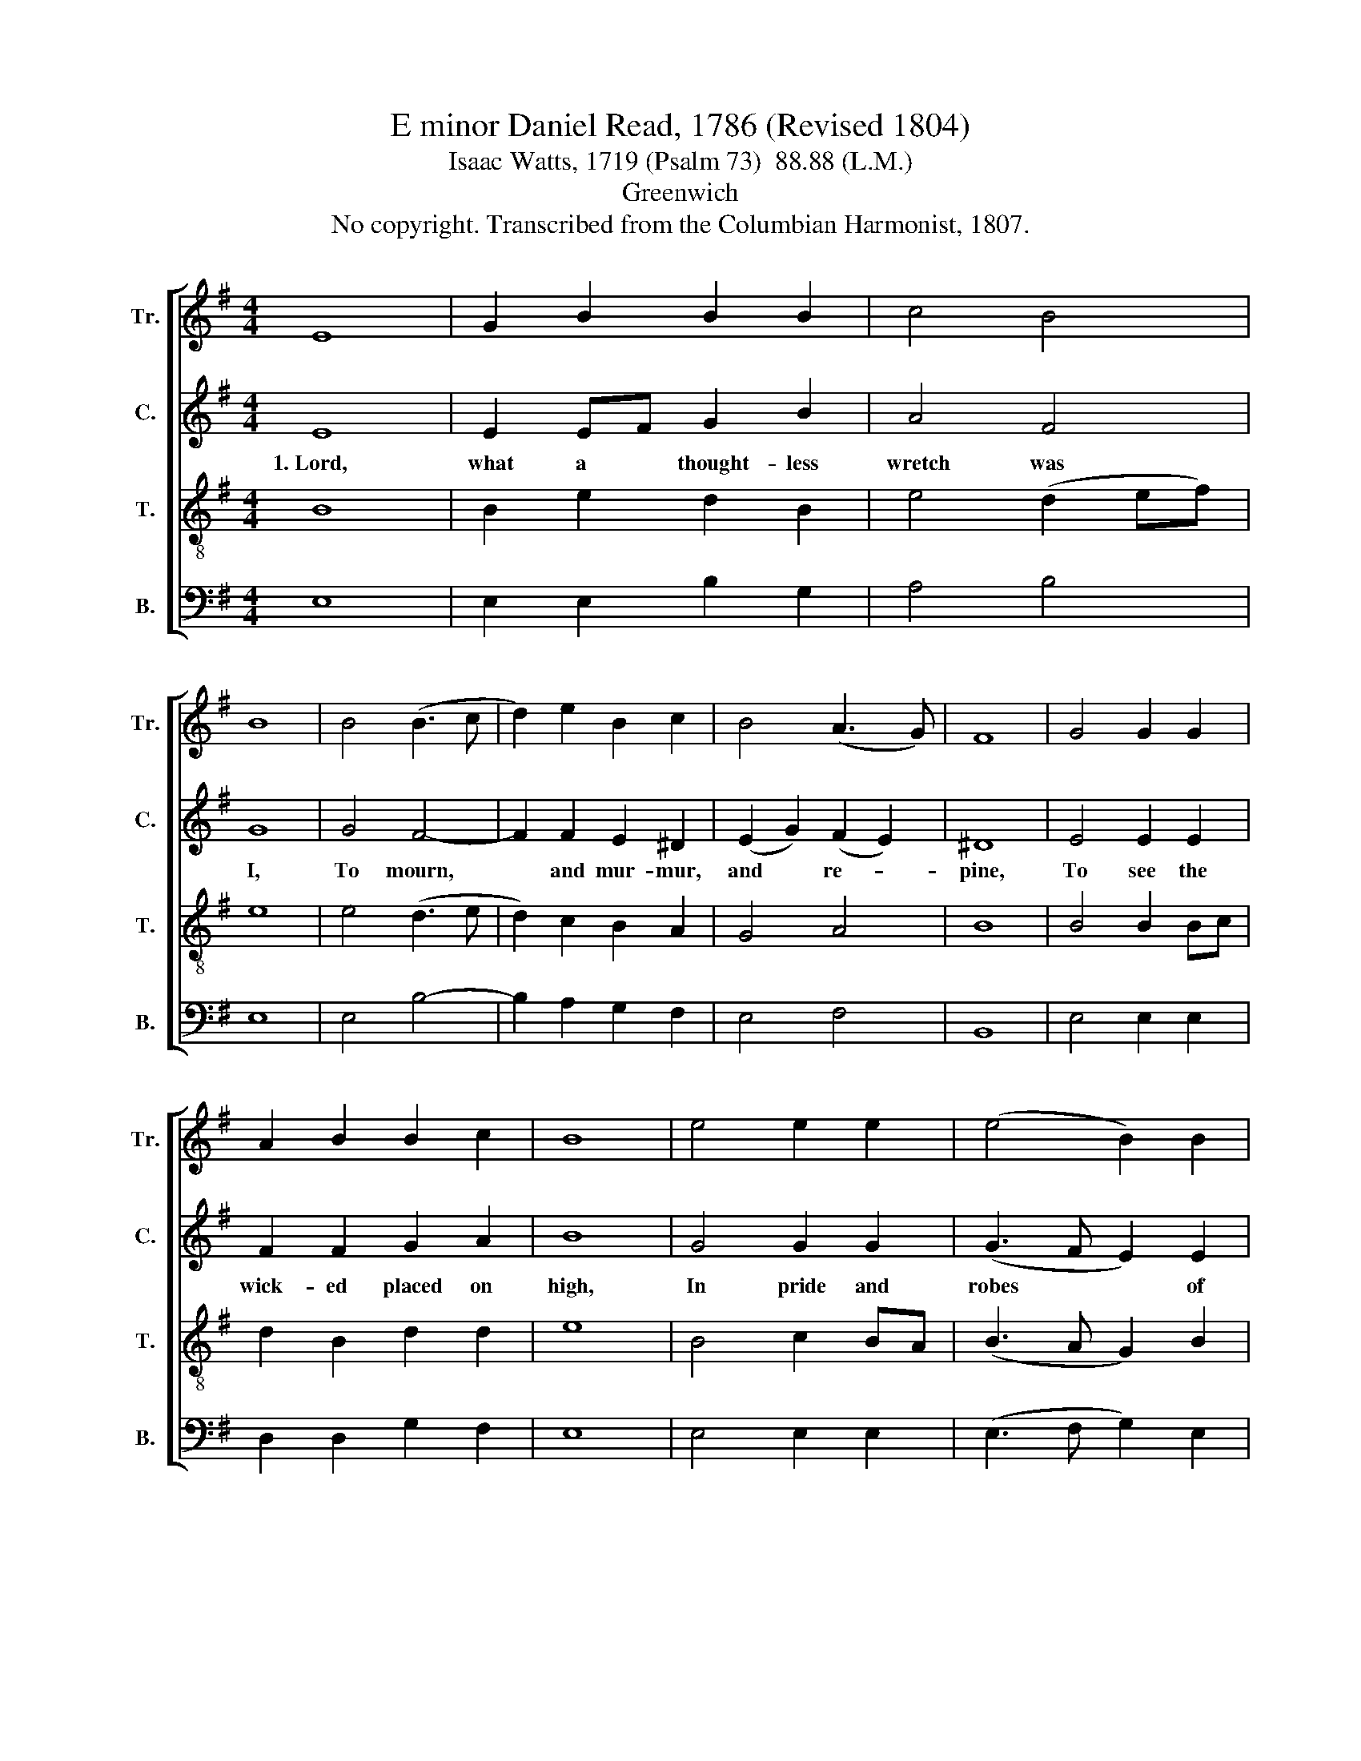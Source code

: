 X:1
T:E minor Daniel Read, 1786 (Revised 1804)
T:Isaac Watts, 1719 (Psalm 73)  88.88 (L.M.)
T:Greenwich
T:No copyright. Transcribed from the Columbian Harmonist, 1807.
%%score [ 1 2 3 4 ]
L:1/8
M:4/4
K:G
V:1 treble nm="Tr." snm="Tr."
V:2 treble nm="C." snm="C."
V:3 treble-8 nm="T." snm="T."
V:4 bass nm="B." snm="B."
V:1
 E8 | G2 B2 B2 B2 | c4 B4 | B8 | B4 (B3 c | d2) e2 B2 c2 | B4 (A3 G) | F8 | G4 G2 G2 | %9
w: |||||||||
 A2 B2 B2 c2 | B8 | e4 e2 e2 | (e4 B2) B2 | c4 B4 | B8 |: z8 | z8 | z4 z2 G2 | B2 B2 B2 d2 | %19
w: ||||||||But,|O, their end, their|
 B2 B2 B>A G>A | B2 B2 B2 ^d2 | e6 B2 | B6 B2 | c2 cB A2 A2 | BA Bc d2 d2 | (e2 dc) B2 c2 | B4 B4 | %27
w: dread- ful end! * Thy *|sanc- tu- a- ry|taught me|so; On|slip- pery * rocks I|see * them * stand, and|fie- ry * bil- lows|roll be-|
 B8 :| %28
w: low.|
V:2
 E8 | E2 EF G2 B2 | A4 F4 | G8 | G4 F4- | F2 F2 E2 ^D2 | (E2 G2) (F2 E2) | ^D8 | E4 E2 E2 | %9
w: 1.~Lord,|what a * thought- less|wretch was|I,|To mourn,~|* and mur- mur,|and * re- *|pine,|To see the|
 F2 F2 G2 A2 | B8 | G4 G2 G2 | (G3 F E2) E2 | E4 ^D4 | E8 |: z8 | z8 | z8 | z4 z2 D2 | %19
w: wick- ed placed on|high,|In pride and|robes * * of|hon- or|shine.||||But,|
 E2 E2 E2 G2 | F2 F2 F2 F2 | G2 G2 G2 G2 | F2 F2 F2 B2 | A2 A2 A2 A2 | G2 G2 G2 A2 | %25
w: O, their end, their|dread- ful end! Thy|sanc- tu- a- ry|taught me so; On|slip- pery rocks I|see them stand, and|
 (B2 BA) G2 F2 | E4 ^D4 | E8 :| %28
w: fie- ry * bil- lows|roll be-|low.|
V:3
 B8 | B2 e2 d2 B2 | e4 (d2 ef) | e8 | e4 (d3 e | d2) c2 B2 A2 | G4 A4 | B8 | B4 B2 Bc | %9
w: |||||||||
 d2 B2 d2 d2 | e8 | B4 c2 BA | (B3 A G2) B2 | (A2 G2) F4 | E8 |: z8 | z4 z2 G2 | B2 B2 B2 d2 | %18
w: |||||||But,|O, their end, their|
 B2 B2 B>A G>A | B2 B2 B2 e2 | d6 c2 | B6 Bc | d2 d2 d2 B2 | e2 e2 e2 dc | B6 c2 | B6 A2 | G4 F4 | %27
w: dread- ful end! * Thy *|sanc- tu- a- ry|taught me|so; On *|slip- pery rocks I|see them stand, and *|fie- ry|bil- lows|roll be-|
 E8 :| %28
w: low.|
V:4
 E,8 | E,2 E,2 B,2 G,2 | A,4 B,4 | E,8 | E,4 B,4- | B,2 A,2 G,2 F,2 | E,4 F,4 | B,,8 | %8
w: ||||||||
 E,4 E,2 E,2 | D,2 D,2 G,2 F,2 | E,8 | E,4 E,2 E,2 | (E,3 F, G,2) E,2 | A,,4 B,,4 | E,8 |: z4 E,4 | %16
w: |||||||But,|
 E,2 E,2 E,2 G,2 | E,2 E,2 E,2 D,2 | G,6 F,2 | E,6 E,2 | B,,6 B,,2 | E,6 E,2 | B,2 B,2 B,2 G,2 | %23
w: O, their end, their|dread- ful end! Thy|sanc- tu-|a- ry|taught me|so; On|slip- pery rocks I|
 A,2 A,2 A,2 F,2 | G,6 F,2 | (E,3 F, G,2) A,2 | B,4 B,,4 | E,8 :| %28
w: see them stand, and|fie- ry|bil- * * lows|roll be-|low.|


